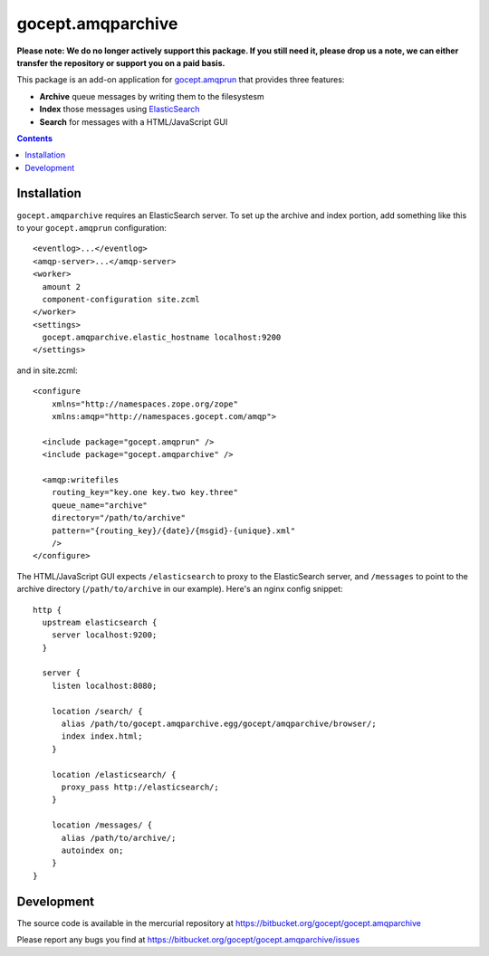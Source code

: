 ==================
gocept.amqparchive
==================


**Please note: We do no longer actively support this package. If you still need it, please drop us a note, we can either transfer the repository or support you on a paid basis.**



This package is an add-on application for gocept.amqprun_ that provides
three features:

- **Archive** queue messages by writing them to the filesystesm
- **Index** those messages using ElasticSearch_
- **Search** for messages with a HTML/JavaScript GUI

.. _gocept.amqprun: http://pypi.python.org/pypi/gocept.amqprun/
.. _ElasticSearch: http://elasticsearch.org/

.. contents:: :depth: 1


Installation
============

``gocept.amqparchive`` requires an ElasticSearch server. To set up the archive
and index portion, add something like this to your ``gocept.amqprun``
configuration::

    <eventlog>...</eventlog>
    <amqp-server>...</amqp-server>
    <worker>
      amount 2
      component-configuration site.zcml
    </worker>
    <settings>
      gocept.amqparchive.elastic_hostname localhost:9200
    </settings>

and in site.zcml::

    <configure
        xmlns="http://namespaces.zope.org/zope"
        xmlns:amqp="http://namespaces.gocept.com/amqp">

      <include package="gocept.amqprun" />
      <include package="gocept.amqparchive" />

      <amqp:writefiles
        routing_key="key.one key.two key.three"
        queue_name="archive"
        directory="/path/to/archive"
        pattern="{routing_key}/{date}/{msgid}-{unique}.xml"
        />
    </configure>

The HTML/JavaScript GUI expects ``/elasticsearch`` to proxy to the ElasticSearch
server, and ``/messages`` to point to the archive directory
(``/path/to/archive`` in our example). Here's an nginx config snippet::

    http {
      upstream elasticsearch {
        server localhost:9200;
      }

      server {
        listen localhost:8080;

        location /search/ {
          alias /path/to/gocept.amqparchive.egg/gocept/amqparchive/browser/;
          index index.html;
        }

        location /elasticsearch/ {
          proxy_pass http://elasticsearch/;
        }

        location /messages/ {
          alias /path/to/archive/;
          autoindex on;
        }
    }


Development
===========

The source code is available in the mercurial repository at
https://bitbucket.org/gocept/gocept.amqparchive

Please report any bugs you find at
https://bitbucket.org/gocept/gocept.amqparchive/issues
